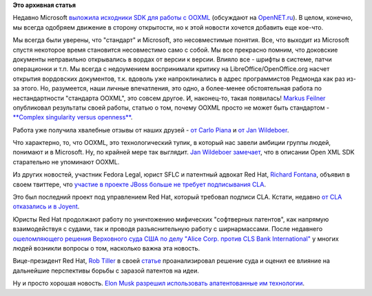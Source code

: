 .. title: Open XML SDK от Microsoft и другие юридические новости
.. slug: open-xml-sdk-от-microsoft-и-другие-юридические-новости
.. date: 2014-06-27 17:24:42
.. tags: microsoft, ooxml, redhat, legal, патенты
.. category:
.. link:
.. description:
.. type: text
.. author: Peter Lemenkov

**Это архивная статья**


Недавно Microsoft `выложила исходники SDK для работы с
OOXML <https://github.com/OfficeDev/Open-Xml-Sdk>`__ (обсуждают на
`OpenNET.ru <http://www.opennet.ru/opennews/art.shtml?num=40084>`__). В
целом, конечно, мы всегда одобряем движение в сторону открытости, но к
этой новости хочется добавить еще кое-что.

Мы всегда были уверены, что "стандарт" и Microsoft, это несовместимые
понятия. Все, что выходит из Microsoft спустя некоторое время становится
несовместимо само с собой. Мы все прекрасно помним, что доковские
документы неправильно открывались в вордах от версии к версии. Влияло
все - шрифты в системе, патчи операционки и т.п. Мы всегда с недоумением
воспринимали критику на LibreOffice/OpenOffice.org насчет открытия
вордовских документов, т.к. вдоволь уже напроклинались в адрес
программистов Редмонда как раз из-за этого. Но, разумеется, наши личные
впечатления, это одно, а более-менее обстоятельная работа по
нестандартности "стандарта OOXML", это совсем другое. И, наконец-то,
такая появилась!
`Markus Feilner <http://www.linkedin.com/in/markusfeilner>`__
опубликовал результаты своей работы, статью о том, почему OOXML просто
не может быть стандартом - `**Complex singularity versus
openness** <https://joinup.ec.europa.eu/elibrary/case/complex-singularity-versus-openness>`__.

Работа уже получила хвалебные отзывы от наших друзей - `от Carlo
Piana <https://plus.google.com/+CarloPiana/posts/SkFg6VwuEG4>`__ и `от
Jan
Wildeboer <https://plus.google.com/+jwildeboer/posts/1r5t1jaduKs>`__.

Что характерно, то, что OOXML, это технологический тупик, в который нас
завели амбиции группы людей, понимают и в Microsoft. Ну, по крайней мере
так выглядит. `Jan Wildeboer
замечает <https://plus.google.com/+jwildeboer/posts/1r5t1jaduKs>`__, что
в описании Open XML SDK старательно не упоминают OOXML.

Из других новостей, участник Fedora Legal, юрист SFLC и патентный
адвокат Red Hat, `Richard
Fontana <http://en.wikipedia.org/wiki/Richard_Fontana>`__, объявил в
своем твиттере, что `участие в проекте JBoss больше не требует
подписывания
CLA <https://twitter.com/richardfontana/status/477320000881975296>`__.

Это был последний проект под управлением Red Hat, который требовал
подписи CLA. Кстати, недавно `от CLA отказались и в
Joyent <https://www.joyent.com/blog/broadening-node-js-contributions>`__.

Юристы Red Hat продолжают работу по уничтожению мифических "софтверных
патентов", как напрямую взаимодействуя с судами, так и проводя
разъяснительную работу с ширнармассами. После недавнего `ошеломляющего
решения Верховного суда США по делу "Alice Corp. против CLS Bank
International" <http://www.opennet.ru/opennews/art.shtml?num=40048>`__ у
многих людей возникли вопросы о том, насколько важна эта новость.

Вице-президент Red Hat, `Rob
Tiller <http://www.redhat.com/about/company/management/bios/management-team-rob-tiller-bio>`__
в своей
`статье <http://opensource.com/law/14/6/supreme-court-invalidates-software-patent>`__
проанализировал решение суда и оценил ее влияние на дальнейшие
перспективы борьбы с заразой патентов на идеи.

Ну и просто хорошая новость. `Elon
Musk <https://ru.wikipedia.org/wiki/Маск,_Илон>`__ `разрешил
использовать апатентованные им
технологии <http://www.teslamotors.com/blog/all-our-patent-are-belong-you>`__.

